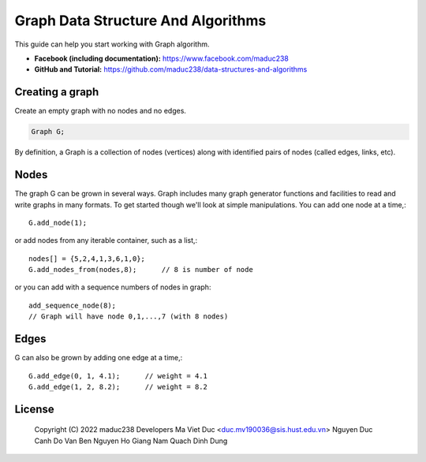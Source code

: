 Graph Data Structure And Algorithms
========


This guide can help you start working with Graph algorithm.

- **Facebook (including documentation):** https://www.facebook.com/maduc238
- **GitHub and Tutorial:** https://github.com/maduc238/data-structures-and-algorithms

Creating a graph
--------------

Create an empty graph with no nodes and no edges.

.. code-block::

    Graph G;

By definition, a Graph is a collection of nodes (vertices) along with identified pairs of nodes (called edges, links, etc).

Nodes
-------

The graph G can be grown in several ways. Graph includes many graph generator functions and 
facilities to read and write graphs in many formats. To get started though we'll look at simple 
manipulations. You can add one node at a time,::

    G.add_node(1);

or add nodes from any iterable container, such as a list,::

    nodes[] = {5,2,4,1,3,6,1,0};
    G.add_nodes_from(nodes,8);      // 8 is number of node

or you can add with a sequence numbers of nodes in graph::

    add_sequence_node(8);
    // Graph will have node 0,1,...,7 (with 8 nodes)

Edges
-------

G can also be grown by adding one edge at a time,::

    G.add_edge(0, 1, 4.1);      // weight = 4.1
    G.add_edge(1, 2, 8.2);      // weight = 8.2

License
-------

   Copyright (C) 2022 maduc238 Developers
   Ma Viet Duc <duc.mv190036@sis.hust.edu.vn>
   Nguyen Duc Canh
   Do Van Ben
   Nguyen Ho Giang Nam
   Quach Dinh Dung

